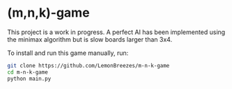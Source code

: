 

* (m,n,k)-game
:PROPERTIES:
:CREATED_TIME: [2021-11-07 Sun 21:44]
:END:

This project is a work in progress. A perfect AI has been implemented using the
minimax algorithm but is slow boards larger than 3x4.

To install and run this game
manually, run:
#+begin_src sh
git clone https://github.com/LemonBreezes/m-n-k-game
cd m-n-k-game
python main.py
#+end_src
